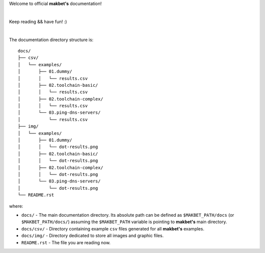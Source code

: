 Welcome to official **makbet's** documentation!

|

Keep reading && have fun! :)

|

The documentation directory structure is:

::

    docs/
    ├── csv/
    │   └── examples/
    │       ├── 01.dummy/
    │       │   └── results.csv
    │       ├── 02.toolchain-basic/
    │       │   └── results.csv
    │       ├── 02.toolchain-complex/
    │       │   └── results.csv
    │       └── 03.ping-dns-servers/
    │           └── results.csv
    ├── img/
    │   └── examples/
    │       ├── 01.dummy/
    │       │   └── dot-results.png
    │       ├── 02.toolchain-basic/
    │       │   └── dot-results.png
    │       ├── 02.toolchain-complex/
    │       │   └── dot-results.png
    │       └── 03.ping-dns-servers/
    │           └── dot-results.png
    └── README.rst

where:

- ``docs/`` - The main documentation directory.  Its absolute path can be
  defined as ``$MAKBET_PATH/docs`` (or ``$MAKBET_PATH/docs/``) assuming the
  ``$MAKBET_PATH`` variable is pointing to **makbet's** main directory.
- ``docs/csv/`` - Directory containing example ``csv`` files generated for all
  **makbet's** examples.
- ``docs/img/`` - Directory dedicated to store all images and graphic files.
- ``README.rst`` - The file you are reading now.


.. The end
